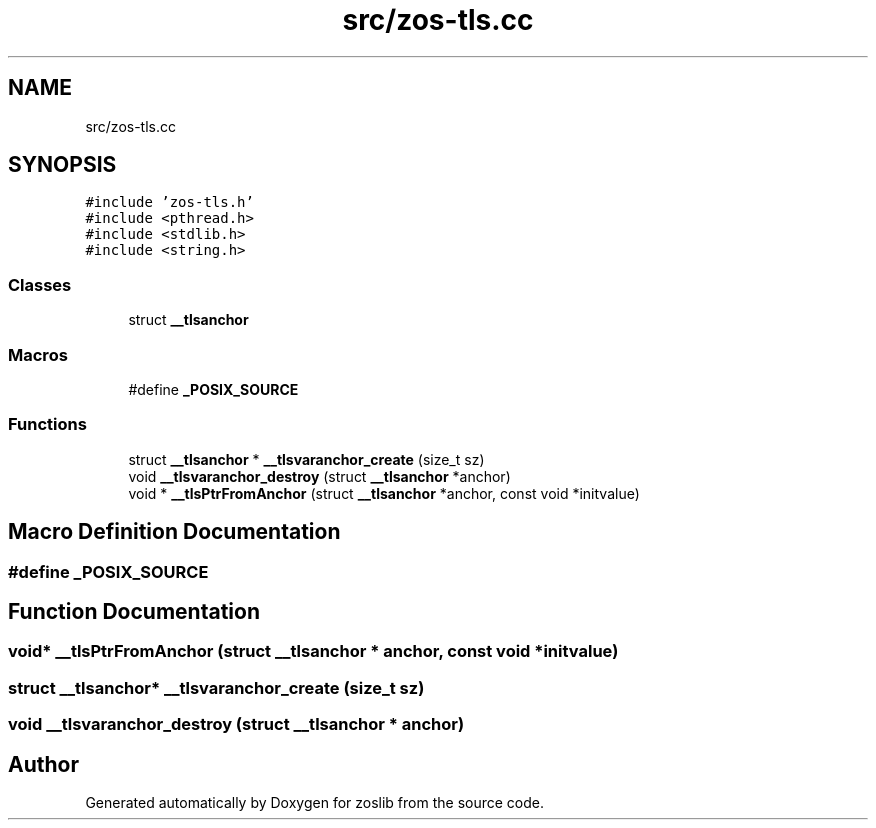 .TH "src/zos-tls.cc" 3 "Tue Nov 1 2022" "zoslib" \" -*- nroff -*-
.ad l
.nh
.SH NAME
src/zos-tls.cc
.SH SYNOPSIS
.br
.PP
\fC#include 'zos\-tls\&.h'\fP
.br
\fC#include <pthread\&.h>\fP
.br
\fC#include <stdlib\&.h>\fP
.br
\fC#include <string\&.h>\fP
.br

.SS "Classes"

.in +1c
.ti -1c
.RI "struct \fB__tlsanchor\fP"
.br
.in -1c
.SS "Macros"

.in +1c
.ti -1c
.RI "#define \fB_POSIX_SOURCE\fP"
.br
.in -1c
.SS "Functions"

.in +1c
.ti -1c
.RI "struct \fB__tlsanchor\fP * \fB__tlsvaranchor_create\fP (size_t sz)"
.br
.ti -1c
.RI "void \fB__tlsvaranchor_destroy\fP (struct \fB__tlsanchor\fP *anchor)"
.br
.ti -1c
.RI "void * \fB__tlsPtrFromAnchor\fP (struct \fB__tlsanchor\fP *anchor, const void *initvalue)"
.br
.in -1c
.SH "Macro Definition Documentation"
.PP 
.SS "#define _POSIX_SOURCE"

.SH "Function Documentation"
.PP 
.SS "void* __tlsPtrFromAnchor (struct \fB__tlsanchor\fP * anchor, const void * initvalue)"

.SS "struct \fB__tlsanchor\fP* __tlsvaranchor_create (size_t sz)"

.SS "void __tlsvaranchor_destroy (struct \fB__tlsanchor\fP * anchor)"

.SH "Author"
.PP 
Generated automatically by Doxygen for zoslib from the source code\&.
